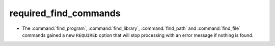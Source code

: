 required_find_commands
----------------------

* The :command:`find_program`, :command:`find_library`, :command:`find_path`
  and :command:`find_file` commands gained a new ``REQUIRED`` option that will
  stop processing with an error message if nothing is found.
